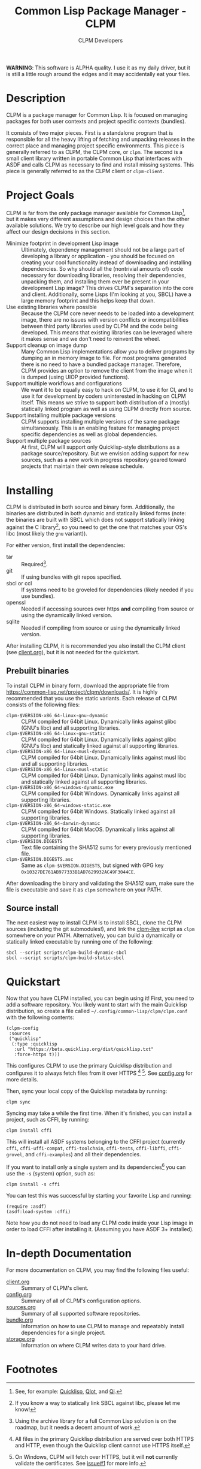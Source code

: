 #+TITLE: Common Lisp Package Manager - CLPM
#+AUTHOR: CLPM Developers
#+EMAIL: clpm-devel@common-lisp.net
#+OPTIONS: email:t toc:2 num:nil

**WARNING**: This software is ALPHA quality. I use it as my daily driver, but it
is still a little rough around the edges and it may accidentally eat your files.

* Description

  CLPM is a package manager for Common Lisp. It is focused on managing packages
  for both user contexts and project specific contexts (bundles).

  It consists of two major pieces. First is a standalone program that is
  responsible for all the heavy lifting of fetching and unpacking releases in
  the correct place and managing project specific environments. This piece is
  generally referred to as CLPM, the CLPM core, or =clpm=. The second is a small
  client library written in portable Common Lisp that interfaces with ASDF and
  calls CLPM as necessary to find and install missing systems. This piece is
  generally referred to as the CLPM client or =clpm-client=.

* Project Goals

  CLPM is far from the only package manager available for Common Lisp[fn:1], but
  it makes very different assumptions and design choices than the other
  available solutions. We try to describe our high level goals and how they
  affect our design decisions in this section.

  + Minimize footprint in development Lisp image :: Ultimately, dependency
    management should not be a large part of developing a library or
    application - you should be focused on creating your cool functionality
    instead of downloading and installing dependencies. So why should all the
    (nontrivial amounts of) code necessary for downloading libraries, resolving
    their dependencies, unpacking them, and installing them ever be present in
    your development Lisp image? This drives CLPM's separation into the core and
    client. Additionally, some Lisps (I'm looking at you, SBCL) have a large
    memory footprint and this helps keep that down.
  + Use existing libraries where possible :: Because the CLPM core never needs
    to be loaded into a development image, there are no issues with version
    conflicts or incompatibilities between third party libraries used by CLPM
    and the code being developed. This means that existing libraries can be
    leveraged where it makes sense and we don't need to reinvent the wheel.
  + Support cleanup on image dump :: Many Common Lisp implementations allow you
    to deliver programs by dumping an in memory image to file. For most programs
    generated there is no need to have a bundled package manager. Therefore,
    CLPM provides an option to remove the client from the image when it is
    dumped (using UIOP provided functions).
  + Support multiple workflows and configurations :: We want it to be equally
    easy to hack on CLPM, to use it for CI, and to use it for development by
    coders uninterested in hacking on CLPM itself. This means we strive to
    support both distribution of a (mostly) statically linked program as well as
    using CLPM directly from source.
  + Support installing multiple package versions :: CLPM supports installing
    multiple versions of the same package simultaneously. This is an enabling
    feature for managing project specific dependencies as well as global
    dependencies.
  + Support multiple package sources :: At first, CLPM will support only
    Quicklisp-style distributions as a package source/repository. But we
    envision adding support for new sources, such as a new work in progress
    repository geared toward projects that maintain their own release schedule.

* Installing

  CLPM is distributed in both source and binary form. Additionally, the binaries
  are distributed in both dynamic and statically linked forms (note: the
  binaries are built with SBCL which does not support statically linking against
  the C library[fn:3], so you need to get the one that matches your OS's libc
  (most likely the =gnu= variant)).

  For either version, first install the dependencies:

  + tar :: Required[fn:2].
  + git :: If using bundles with git repos specified.
  + sbcl or ccl :: If systems need to be groveled for dependencies (likely
    needed if you use bundles).
  + openssl :: Needed if accessing sources over https *and* compiling from
    source or using the dynamically linked version.
  + sqlite :: Needed if compiling from source or using the dynamically linked
    version.

  After installing CLPM, it is recommended you also install the CLPM client (see
  [[file:doc/client.org][client.org]]), but it is not needed for the quickstart.

** Prebuilt binaries
   To install CLPM in binary form, download the appropriate file from
   [[https://common-lisp.net/project/clpm/downloads/][https://common-lisp.net/project/clpm/downloads/]]. It is highly recommended that
   you use the static variants. Each release of CLPM consists of the following
   files:

   + =clpm-$VERSION-x86_64-linux-gnu-dynamic= :: CLPM compiled for 64bit
     Linux. Dynamically links against glibc (GNU's libc) and all supporting
     libraries.
   + =clpm-$VERSION-x86_64-linux-gnu-static= :: CLPM compiled for 64bit
     Linux. Dynamically links against glibc (GNU's libc) and statically linked
     against all supporting libraries.
   + =clpm-$VERSION-x86_64-linux-musl-dynamic= :: CLPM compiled for 64bit
     Linux. Dynamically links against musl libc and all supporting libraries.
   + =clpm-$VERSION-x86_64-linux-musl-static= :: CLPM compiled for 64bit
     Linux. Dynamically links against musl libc and statically linked against
     all supporting libraries.
   + =clpm-$VERSION-x86_64-windows-dynamic.exe= :: CLPM compiled for 64bit
     Windows. Dynamically links against all supporting libraries.
   + =clpm-$VERSION-x86_64-windows-static.exe= :: CLPM compiled for 64bit
     Windows. Statically linked against all supporting libraries.
   + =clpm-$VERSION-x86_64-darwin-dynamic= :: CLPM compiled for 64bit
     MacOS. Dynamically links against all supporting libraries.
   + =clpm-$VERSION.DIGESTS= :: Text file containing the SHA512 sums for every
     previously mentioned file.
   + =clpm-$VERSION.DIGESTS.asc= :: Same as =clpm-$VERSION.DIGESTS=, but signed
     with GPG key =0x10327DE761AB977333B1AD7629932AC49F3044CE=.

   After downloading the binary and validating the SHA512 sum, make sure the
   file is executable and save it as =clpm= somewhere on your PATH.

** Source install
   The next easiest way to install CLPM is to install SBCL, clone the CLPM
   sources (including the git submodules!), and link the [[file:scripts/clpm-live][clpm-live]] script as
   =clpm= somewhere on your PATH. Alternatively, you can build a dynamically or
   statically linked executable by running one of the following:

   #+begin_src shell
     sbcl --script scripts/clpm-build-dynamic-sbcl
     sbcl --script scripts/clpm-build-static-sbcl
   #+end_src

* Quickstart

  Now that you have CLPM installed, you can begin using it! First, you need to
  add a software repository. You likely want to start with the main Quicklisp
  distribution, so create a file called =~/.config/common-lisp/clpm/clpm.conf=
  with the following contents:

  #+begin_src common-lisp
    (clpm-config
     :sources
     ("quicklisp"
      (:type :quicklisp
       :url "https://beta.quicklisp.org/dist/quicklisp.txt"
       :force-https t)))
  #+end_src

  This configures CLPM to use the primary Quicklisp distribution and configures
  it to always fetch files from it over HTTPS [fn:5] [fn:6]. See [[file:doc/config.org][config.org]] for
  more details.

  Then, sync your local copy of the Quicklisp metadata by running:

  #+begin_src shell
    clpm sync
  #+end_src

  Syncing may take a while the first time. When it's finished, you can install a
  project, such as CFFI, by running:

  #+begin_src shell
    clpm install cffi
  #+end_src

  This will install all ASDF systems belonging to the CFFI project (currently
  =cffi=, =cffi-uffi-compat=, =cffi-toolchain=, =cffi-tests=, =cffi-libffi=,
  =cffi-grovel=, and =cffi-examples=) and all their dependencies.

  If you want to install only a single system and its dependencies[fn:4] you can use
  the =-s= (system) option, such as:

  #+begin_src shell
    clpm install -s cffi
  #+end_src

  You can test this was successful by starting your favorite Lisp and running:

  #+begin_src common-lisp
    (require :asdf)
    (asdf:load-system :cffi)
  #+end_src

  Note how you do not need to load any CLPM code inside your Lisp image in order
  to load CFFI after installing it. (Assuming you have ASDF 3+ installed).

* In-depth Documentation

  For more documentation on CLPM, you may find the following files useful:

  + [[file:doc/client.org][client.org]] :: Summary of CLPM's client.
  + [[file:doc/config.org][config.org]] :: Summary of all of CLPM's configuration options.
  + [[file:doc/sources.org][sources.org]] :: Summary of all supported software repositories.
  + [[file:doc/bundle.org][bundle.org]] :: Information on how to use CLPM to manage and repeatably
    install dependencies for a single project.
  + [[file:doc/storage.org][storage.org]] :: Information on where CLPM writes data to your hard drive.

* Footnotes

[fn:6] On Windows, CLPM will fetch over HTTPS, but it will *not* currently
validate the certificates. See [[https://gitlab.common-lisp.net/clpm/clpm/issues/1][issue#1]] for more info.

[fn:5] All files in the primary Quicklisp distribution are served over both
HTTPS and HTTP, even though the Quicklisp client cannot use HTTPS itself.

[fn:4] Really, the entire project the system belongs to will be installed, but
only the dependencies of the specified system will be installed.

[fn:3] If you know a way to statically link SBCL against libc, please let me
know!

[fn:1] See, for example: [[https://www.quicklisp.org/beta/][Quicklisp]], [[https://github.com/fukamachi/qlot/][Qlot]], and [[https://github.com/CodyReichert/qi][Qi]].

[fn:2] Using the archive library for a full Common Lisp solution is on the
roadmap, but it needs a decent amount of work.
